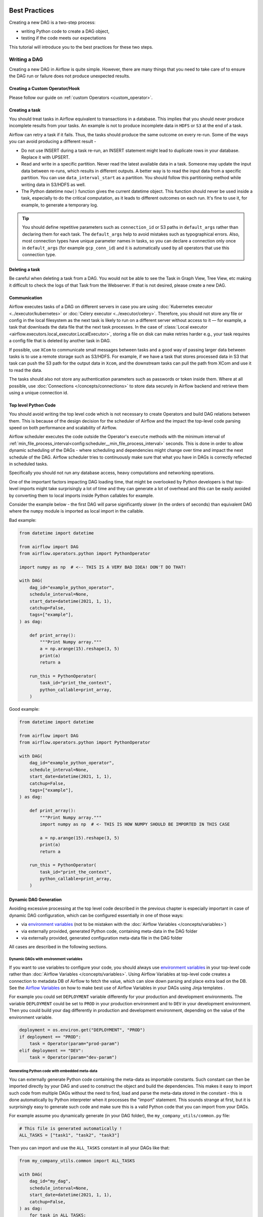  .. Licensed to the Apache Software Foundation (ASF) under one
    or more contributor license agreements.  See the NOTICE file
    distributed with this work for additional information
    regarding copyright ownership.  The ASF licenses this file
    to you under the Apache License, Version 2.0 (the
    "License"); you may not use this file except in compliance
    with the License.  You may obtain a copy of the License at

 ..   http://www.apache.org/licenses/LICENSE-2.0

 .. Unless required by applicable law or agreed to in writing,
    software distributed under the License is distributed on an
    "AS IS" BASIS, WITHOUT WARRANTIES OR CONDITIONS OF ANY
    KIND, either express or implied.  See the License for the
    specific language governing permissions and limitations
    under the License.

.. _best_practice:

Best Practices
==============

Creating a new DAG is a two-step process:

- writing Python code to create a DAG object,
- testing if the code meets our expectations

This tutorial will introduce you to the best practices for these two steps.

.. _best_practice:writing_a_dag:

Writing a DAG
^^^^^^^^^^^^^^

Creating a new DAG in Airflow is quite simple. However, there are many things that you need to take care of
to ensure the DAG run or failure does not produce unexpected results.

Creating a Custom Operator/Hook
-------------------------------

Please follow our guide on :ref:`custom Operators <custom_operator>`.

Creating a task
---------------

You should treat tasks in Airflow equivalent to transactions in a database. This
implies that you should never produce incomplete results from your tasks. An
example is not to produce incomplete data in ``HDFS`` or ``S3`` at the end of a
task.

Airflow can retry a task if it fails. Thus, the tasks should produce the same
outcome on every re-run. Some of the ways you can avoid producing a different
result -

* Do not use INSERT during a task re-run, an INSERT statement might lead to
  duplicate rows in your database. Replace it with UPSERT.
* Read and write in a specific partition. Never read the latest available data
  in a task. Someone may update the input data between re-runs, which results in
  different outputs. A better way is to read the input data from a specific
  partition. You can use ``data_interval_start`` as a partition. You should
  follow this partitioning method while writing data in S3/HDFS as well.
* The Python datetime ``now()`` function gives the current datetime object. This
  function should never be used inside a task, especially to do the critical
  computation, as it leads to different outcomes on each run. It's fine to use
  it, for example, to generate a temporary log.

.. tip::

    You should define repetitive parameters such as ``connection_id`` or S3 paths in ``default_args`` rather than declaring them for each task.
    The ``default_args`` help to avoid mistakes such as typographical errors. Also, most connection types have unique parameter names in
    tasks, so you can declare a connection only once in ``default_args`` (for example ``gcp_conn_id``) and it is automatically
    used by all operators that use this connection type.

Deleting a task
----------------

Be careful when deleting a task from a DAG. You would not be able to see the Task in Graph View, Tree View, etc making
it difficult to check the logs of that Task from the Webserver. If that is not desired, please create a new DAG.


Communication
--------------

Airflow executes tasks of a DAG on different servers in case you are using :doc:`Kubernetes executor <../executor/kubernetes>` or :doc:`Celery executor <../executor/celery>`.
Therefore, you should not store any file or config in the local filesystem as the next task is likely to run on a different server without access to it — for example, a task that downloads the data file that the next task processes.
In the case of :class:`Local executor <airflow.executors.local_executor.LocalExecutor>`,
storing a file on disk can make retries harder e.g., your task requires a config file that is deleted by another task in DAG.

If possible, use ``XCom`` to communicate small messages between tasks and a good way of passing larger data between tasks is to use a remote storage such as S3/HDFS.
For example, if we have a task that stores processed data in S3 that task can push the S3 path for the output data in ``Xcom``,
and the downstream tasks can pull the path from XCom and use it to read the data.

The tasks should also not store any authentication parameters such as passwords or token inside them.
Where at all possible, use :doc:`Connections </concepts/connections>` to store data securely in Airflow backend and retrieve them using a unique connection id.

.. _best_practices/top_level_code:

Top level Python Code
---------------------

You should avoid writing the top level code which is not necessary to create Operators
and build DAG relations between them. This is because of the design decision for the scheduler of Airflow
and the impact the top-level code parsing speed on both performance and scalability of Airflow.

Airflow scheduler executes the code outside the Operator's ``execute`` methods with the minimum interval of
:ref:`min_file_process_interval<config:scheduler__min_file_process_interval>` seconds. This is done in order
to allow dynamic scheduling of the DAGs - where scheduling and dependencies might change over time and
impact the next schedule of the DAG. Airflow scheduler tries to continuously make sure that what you have
in DAGs is correctly reflected in scheduled tasks.

Specifically you should not run any database access, heavy computations and networking operations.

One of the important factors impacting DAG loading time, that might be overlooked by Python developers is
that top-level imports might take surprisingly a lot of time and they can generate a lot of overhead
and this can be easily avoided by converting them to local imports inside Python callables for example.

Consider the example below - the first DAG will parse significantly slower (in the orders of seconds)
than equivalent DAG where the ``numpy`` module is imported as local import in the callable.

Bad example:

.. code-block:: python

  from datetime import datetime

  from airflow import DAG
  from airflow.operators.python import PythonOperator

  import numpy as np  # <-- THIS IS A VERY BAD IDEA! DON'T DO THAT!

  with DAG(
      dag_id="example_python_operator",
      schedule_interval=None,
      start_date=datetime(2021, 1, 1),
      catchup=False,
      tags=["example"],
  ) as dag:

      def print_array():
          """Print Numpy array."""
          a = np.arange(15).reshape(3, 5)
          print(a)
          return a

      run_this = PythonOperator(
          task_id="print_the_context",
          python_callable=print_array,
      )

Good example:

.. code-block:: python

  from datetime import datetime

  from airflow import DAG
  from airflow.operators.python import PythonOperator

  with DAG(
      dag_id="example_python_operator",
      schedule_interval=None,
      start_date=datetime(2021, 1, 1),
      catchup=False,
      tags=["example"],
  ) as dag:

      def print_array():
          """Print Numpy array."""
          import numpy as np  # <- THIS IS HOW NUMPY SHOULD BE IMPORTED IN THIS CASE

          a = np.arange(15).reshape(3, 5)
          print(a)
          return a

      run_this = PythonOperator(
          task_id="print_the_context",
          python_callable=print_array,
      )



Dynamic DAG Generation
----------------------

Avoiding excessive processing at the top level code described in the previous chapter is especially important
in case of dynamic DAG configuration, which can be configured essentially in one of those ways:

* via `environment variables <https://wiki.archlinux.org/title/environment_variables>`_ (not to be mistaken
  with the :doc:`Airflow Variables </concepts/variables>`)
* via externally provided, generated Python code, containing meta-data in the DAG folder
* via externally provided, generated configuration meta-data file in the DAG folder

All cases are described in the following sections.

Dynamic DAGs with environment variables
.......................................

If you want to use variables to configure your code, you should always use
`environment variables <https://wiki.archlinux.org/title/environment_variables>`_ in your
top-level code rather than :doc:`Airflow Variables </concepts/variables>`. Using Airflow Variables
at top-level code creates a connection to metadata DB of Airflow to fetch the value, which can slow
down parsing and place extra load on the DB. See the `Airflow Variables <_best_practices/airflow_variables>`_
on how to make best use of Airflow Variables in your DAGs using Jinja templates .

For example you could set ``DEPLOYMENT`` variable differently for your production and development
environments. The variable ``DEPLOYMENT`` could be set to ``PROD`` in your production environment and to
``DEV`` in your development environment. Then you could build your dag differently in production and
development environment, depending on the value of the environment variable.

.. code-block:: python

    deployment = os.environ.get("DEPLOYMENT", "PROD")
    if deployment == "PROD":
        task = Operator(param="prod-param")
    elif deployment == "DEV":
        task = Operator(param="dev-param")


Generating Python code with embedded meta-data
..............................................

You can externally generate Python code containing the meta-data as importable constants.
Such constant can then be imported directly by your DAG and used to construct the object and build
the dependencies. This makes it easy to import such code from multiple DAGs without the need to find,
load and parse the meta-data stored in the constant - this is done automatically by Python interpreter
when it processes the "import" statement. This sounds strange at first, but it is surprisingly easy
to generate such code and make sure this is a valid Python code that you can import from your DAGs.

For example assume you dynamically generate (in your DAG folder), the ``my_company_utils/common.py`` file:

.. code-block:: python

    # This file is generated automatically !
    ALL_TASKS = ["task1", "task2", "task3"]

Then you can import and use the ``ALL_TASKS`` constant in all your DAGs like that:

.. code-block:: python

    from my_company_utils.common import ALL_TASKS

    with DAG(
        dag_id="my_dag",
        schedule_interval=None,
        start_date=datetime(2021, 1, 1),
        catchup=False,
    ) as dag:
        for task in ALL_TASKS:
            # create your operators and relations here
            pass

Don't forget that in this case you need to add empty ``__init__.py`` file in the ``my_company_utils`` folder
and you should add the ``my_company_utils/.*`` line to ``.airflowignore`` file, so that the whole folder is
ignored by the scheduler when it looks for DAGs.


Dynamic DAGs with external configuration from a structured data file
....................................................................

If you need to use a more complex meta-data to prepare your DAG structure and you would prefer to keep the
data in a structured non-python format, you should export the data to the DAG folder in a file and push
it to the DAG folder, rather than try to pull the data by the DAG's top-level code - for the reasons
explained in the parent :ref:`best_practices/top_level_code`.

The meta-data should be exported and stored together with the DAGs in a convenient file format (JSON, YAML
formats are good candidates) in DAG folder. Ideally, the meta-data should be published in the same
package/folder as the module of the DAG file you load it from, because then you can find location of
the meta-data file in your DAG easily. The location of the file to read can be found using the
``__file__`` attribute of the module containing the DAG:

.. code-block:: python

    my_dir = os.path.dirname(os.path.abspath(__file__))
    configuration_file_path = os.path.join(my_dir, "config.yaml")
    with open(configuration_file_path) as yaml_file:
        configuration = yaml.safe_load(yaml_file)
    # Configuration dict is available here


.. _best_practices/airflow_variables:

Airflow Variables
-----------------

As mentioned in the previous chapter, :ref:`best_practices/top_level_code`. you should avoid
using Airflow Variables at top level Python code of DAGs. You can use the Airflow Variables freely inside the
``execute()`` methods of the operators, but you can also pass the Airflow Variables to the existing operators
via Jinja template, which will delay reading the value until the task execution.

The template syntax to do this is:

.. code-block::

    {{ var.value.<variable_name> }}

or if you need to deserialize a json object from the variable :

.. code-block::

    {{ var.json.<variable_name> }}

For security purpose, you're recommended to use the :ref:`Secrets Backend<secrets_backend_configuration>`
for any variable that contains sensitive data.

Triggering DAGs after changes
-----------------------------

Avoid triggering DAGs immediately after changing them or any other accompanying files that you change in the
DAG folder.

You should give the system sufficient time to process the changed files. This takes several steps.
First the files have to be distributed to scheduler - usually via distributed filesystem or Git-Sync, then
scheduler has to parse the Python files and store them in the database. Depending on your configuration,
speed of your distributed filesystem, number of files, number of DAGs, number of changes in the files,
sizes of the files, number of schedulers, speed of CPUS, this can take from seconds to minutes, in extreme
cases many minutes. You should wait for your DAG to appear in the UI to be able to trigger it.

In case you see long delays between updating it and the time it is ready to be triggered, you can look
at the following configuration parameters and fine tune them according your needs (see details of
each parameter by following the links):

* :ref:`config:scheduler__scheduler_idle_sleep_time`
* :ref:`config:scheduler__min_file_process_interval`
* :ref:`config:scheduler__dag_dir_list_interval`
* :ref:`config:scheduler__parsing_processes`
* :ref:`config:scheduler__file_parsing_sort_mode`

Example of watcher pattern with trigger rules
---------------------------------------------

The watcher pattern is how we call a DAG with a task that is "watching" the states of the other tasks. It's primary purpose is to fail a DAG Run when any other task fail.
The need came from the Airflow system tests that are DAGs with different tasks (similarly like a test containing steps).

Normally, when any task fails, all other tasks are not executed and the whole DAG Run gets failed status too. But when we use trigger rules, we can disrupt the normal flow of running tasks and the whole DAG may represent different status that we expect.
For example, we can have a teardown task (with trigger rule set to ``"all_done"``) that will be executed regardless of the state of the other tasks (e.g. to clean up the resources). In such situation, the DAG would always run this task and the DAG Run will get the status of this particular task, so we can potentially lose the information about failing tasks.
If we want to ensure that the DAG with teardown task would fail if any task fails, we need to use the watcher pattern.
The watcher task is a task that will always fail if triggered, but it needs to be triggered only if any other task fails. It needs to have a trigger rule set to ``"one_failed"`` and it needs also to be a downstream task for all other tasks in the DAG.
Thanks to this, if every other task will pass, the watcher will be skipped, but when something fails, the watcher task will be executed and fail making the DAG Run fail too.

.. note::

    Be aware that trigger rules only rely on the direct upstream (parent) tasks, e.g. ``one_failed`` will ignore any failed (or ``upstream_failed``) tasks that are not a direct parent of the parameterized task.

It's easier to grab the concept with an example. Let's say that we have the following DAG:

.. code-block:: python

    from datetime import datetime
    from airflow import DAG
    from airflow.decorators import task
    from airflow.exceptions import AirflowException
    from airflow.operators.bash import BashOperator
    from airflow.operators.python import PythonOperator


    @task(trigger_rule="one_failed", retries=0)
    def watcher():
        raise AirflowException("Failing task because one or more upstream tasks failed.")


    with DAG(
        dag_id="watcher_example",
        schedule_interval="@once",
        start_date=datetime(2021, 1, 1),
        catchup=False,
    ) as dag:
        failing_task = BashOperator(
            task_id="failing_task", bash_command="exit 1", retries=0
        )
        passing_task = BashOperator(
            task_id="passing_task", bash_command="echo passing_task"
        )
        teardown = BashOperator(
            task_id="teardown", bash_command="echo teardown", trigger_rule="all_done"
        )

        failing_task >> passing_task >> teardown
        list(dag.tasks) >> watcher()

The visual representation of this DAG after execution looks like this:

.. image:: /img/watcher.png

We have several tasks that serve different purposes:

- ``failing_task`` always fails,
- ``passing_task`` always succeeds (if executed),
- ``teardown`` is always triggered (regardless the states of the other tasks) and it should always succeed,
- ``watcher`` is a downstream task for each other task, i.e. it will be triggered when any task fails and thus fail the whole DAG Run, since it's a leaf task.

It's important to note, that without ``watcher`` task, the whole DAG Run will get the ``success`` state, since the only failing task is not the leaf task, and the ``teardown`` task will finish with ``success``.
If we want the ``watcher`` to monitor the state of all tasks, we need to make it dependent on all of them separately. Thanks to this, we can fail the DAG Run if any of the tasks fail. Note that the watcher task has a trigger rule set to ``"one_failed"``.
On the other hand, without the ``teardown`` task, the ``watcher`` task will not be needed, because ``failing_task`` will propagate its ``failed`` state to downstream task ``passed_task`` and the whole DAG Run will also get the ``failed`` status.

.. _best_practices/reducing_dag_complexity:

Reducing DAG complexity
^^^^^^^^^^^^^^^^^^^^^^^

While Airflow is good in handling a lot of DAGs with a lot of task and dependencies between them, when you
have many complex DAGs, their complexity might impact performance of scheduling. One of the ways to keep
your Airflow instance performant and well utilized, you should strive to simplify and optimize your DAGs
whenever possible - you have to remember that DAG parsing process and creation is just executing
Python code and it's up to you to make it as performant as possible. There are no magic recipes for making
your DAG "less complex" - since this is a Python code, it's the DAG writer who controls the complexity of
their code.

There are no "metrics" for DAG complexity, especially, there are no metrics that can tell you
whether your DAG is "simple enough". However - as with any Python code you can definitely tell that
your code is "simpler" or "faster" when you optimize it, the same can be said about DAG code. If you
want to optimize your DAGs there are the following actions you can take:

* Make your DAG load faster. This is a single improvement advice that might be implemented in various ways
  but this is the one that has biggest impact on scheduler's performance. Whenever you have a chance to make
  your DAG load faster - go for it, if your goal is to improve performance. Look at the
  :ref:`best_practices/top_level_code` to get some tips of how you can do it. Also see at
  :ref:`best_practices/dag_loader_test` on how to asses your DAG loading time.

* Make your DAG generate simpler structure. Every task dependency adds additional processing overhead for
  scheduling and execution. The DAG that has simple linear structure ``A -> B -> C`` will experience
  less delays in task scheduling that DAG that has a deeply nested tree structure with exponentially growing
  number of depending tasks for example. If you can make your DAGs more linear - where at single point in
  execution there are as few potential candidates to run among the tasks, this will likely improve overall
  scheduling performance.

* Make smaller number of DAGs per file. While Airflow 2 is optimized for the case of having multiple DAGs
  in one file, there are some parts of the system that make it sometimes less performant, or introduce more
  delays than having those DAGs split among many files. Just the fact that one file can only be parsed by one
  FileProcessor, makes it less scalable for example. If you have many DAGs generated from one file,
  consider splitting them if you observe it takes a long time to reflect changes in your DAG files in the
  UI of Airflow.

Testing a DAG
^^^^^^^^^^^^^

Airflow users should treat DAGs as production level code, and DAGs should have various associated tests to
ensure that they produce expected results. You can write a wide variety of tests for a DAG.
Let's take a look at some of them.

.. _best_practices/dag_loader_test:

DAG Loader Test
---------------

This test should ensure that your DAG does not contain a piece of code that raises error while loading.
No additional code needs to be written by the user to run this test.

.. code-block:: bash

     python your-dag-file.py

Running the above command without any error ensures your DAG does not contain any uninstalled dependency,
syntax errors, etc. Make sure that you load your DAG in an environment that corresponds to your
scheduler environment - with the same dependencies, environment variables, common code referred from the
DAG.

This is also a great way to check if your DAG loads faster after an optimization, if you want to attempt
to optimize DAG loading time. Simply run the DAG and measure the time it takes, but again you have to
make sure your DAG runs with the same dependencies, environment variables, common code.

There are many ways to measure the time of processing, one of them in Linux environment is to
use built-in ``time`` command. Make sure to run it several times in succession to account for
caching effects. Compare the results before and after the optimization (in the same conditions - using
the same machine, environment etc.) in order to assess the impact of the optimization.

.. code-block:: bash

     time python airflow/example_dags/example_python_operator.py

Result:

.. code-block:: text

    real    0m0.699s
    user    0m0.590s
    sys     0m0.108s

The important metrics is the "real time" - which tells you how long time it took
to process the DAG. Note that when loading the file this way, you are starting a new interpreter so there is
an initial loading time that is not present when Airflow parses the DAG. You can assess the
time of initialization by running:

.. code-block:: bash

     time python -c ''

Result:

.. code-block:: text

    real    0m0.073s
    user    0m0.037s
    sys     0m0.039s

In this case the initial interpreter startup time is ~ 0.07s which is about 10% of time needed to parse
the example_python_operator.py above so the actual parsing time is about ~ 0.62 s for the example DAG.

You can look into :ref:`Testing a DAG <testing>` for details on how to test individual operators.

Unit tests
-----------

Unit tests ensure that there is no incorrect code in your DAG. You can write unit tests for both your tasks and your DAG.

**Unit test for loading a DAG:**

.. code-block:: python

    import pytest

    from airflow.models import DagBag


    @pytest.fixture()
    def dagbag():
        return DagBag()


    def test_dag_loaded(dagbag):
        dag = dagbag.get_dag(dag_id="hello_world")
        assert dagbag.import_errors == {}
        assert dag is not None
        assert len(dag.tasks) == 1


**Unit test a DAG structure:**
This is an example test want to verify the structure of a code-generated DAG against a dict object

.. code-block:: python

      def assert_dag_dict_equal(source, dag):
          assert dag.task_dict.keys() == source.keys()
          for task_id, downstream_list in source.items():
              assert dag.has_task(task_id)
              task = dag.get_task(task_id)
              assert task.downstream_task_ids == set(downstream_list)


      def test_dag():
          assert_dag_dict_equal(
              {
                  "DummyInstruction_0": ["DummyInstruction_1"],
                  "DummyInstruction_1": ["DummyInstruction_2"],
                  "DummyInstruction_2": ["DummyInstruction_3"],
                  "DummyInstruction_3": [],
              },
              dag,
          )


**Unit test for custom operator:**

.. code-block:: python

    import datetime

    import pytest

    from airflow.utils.state import DagRunState
    from airflow.utils.types import DagRunType

    DATA_INTERVAL_START = datetime.datetime(2021, 9, 13)
    DATA_INTERVAL_END = DATA_INTERVAL_START + datetime.timedelta(days=1)

    TEST_DAG_ID = "my_custom_operator_dag"
    TEST_TASK_ID = "my_custom_operator_task"


    @pytest.fixture()
    def dag():
        with DAG(
            dag_id=TEST_DAG_ID,
            schedule_interval="@daily",
            start_date=DATA_INTERVAL_START,
        ) as dag:
            MyCustomOperator(
                task_id=TEST_TASK_ID,
                prefix="s3://bucket/some/prefix",
            )
        return dag


    def test_my_custom_operator_execute_no_trigger(dag):
        dagrun = dag.create_dagrun(
            state=DagRunState.RUNNING,
            execution_date=DATA_INTERVAL_START,
            data_interval=(DATA_INTERVAL_START, DATA_INTERVAL_END),
            start_date=DATA_INTERVAL_END,
            run_type=DagRunType.MANUAL,
        )
        ti = dagrun.get_task_instance(task_id=TEST_TASK_ID)
        ti.task = dag.get_task(task_id=TEST_TASK_ID)
        ti.run(ignore_ti_state=True)
        assert ti.state == State.SUCCESS
        # Assert something related to tasks results.


Self-Checks
------------

You can also implement checks in a DAG to make sure the tasks are producing the results as expected.
As an example, if you have a task that pushes data to S3, you can implement a check in the next task. For example, the check could
make sure that the partition is created in S3 and perform some simple checks to determine if the data is correct.


Similarly, if you have a task that starts a microservice in Kubernetes or Mesos, you should check if the service has started or not using :class:`airflow.providers.http.sensors.http.HttpSensor`.

.. code-block:: python

   task = PushToS3(...)
   check = S3KeySensor(
       task_id="check_parquet_exists",
       bucket_key="s3://bucket/key/foo.parquet",
       poke_interval=0,
       timeout=0,
   )
   task >> check



Staging environment
--------------------

If possible, keep a staging environment to test the complete DAG run before deploying in the production.
Make sure your DAG is parameterized to change the variables, e.g., the output path of S3 operation or the database used to read the configuration.
Do not hard code values inside the DAG and then change them manually according to the environment.

You can use environment variables to parameterize the DAG.

.. code-block:: python

   import os

   dest = os.environ.get("MY_DAG_DEST_PATH", "s3://default-target/path/")

Mocking variables and connections
^^^^^^^^^^^^^^^^^^^^^^^^^^^^^^^^^

When you write tests for code that uses variables or a connection, you must ensure that they exist when you run the tests. The obvious solution is to save these objects to the database so they can be read while your code is executing. However, reading and writing objects to the database are burdened with additional time overhead. In order to speed up the test execution, it is worth simulating the existence of these objects without saving them to the database. For this, you can create environment variables with mocking :any:`os.environ` using :meth:`unittest.mock.patch.dict`.

For variable, use :envvar:`AIRFLOW_VAR_{KEY}`.

.. code-block:: python

    with mock.patch.dict("os.environ", AIRFLOW_VAR_KEY="env-value"):
        assert "env-value" == Variable.get("key")

For connection, use :envvar:`AIRFLOW_CONN_{CONN_ID}`.

.. code-block:: python

    conn = Connection(
        conn_type="gcpssh",
        login="cat",
        host="conn-host",
    )
    conn_uri = conn.get_uri()
    with mock.patch.dict("os.environ", AIRFLOW_CONN_MY_CONN=conn_uri):
        assert "cat" == Connection.get("my_conn").login
